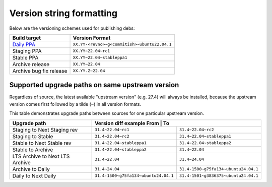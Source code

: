 .. _version_string_formatting:

Version string formatting
*************************

Below are the versioning schemes used for publishing debs:

+-------------------------+----------------------------------------------+
| Build target            | Version Format                               |
+=========================+==============================================+
| `Daily PPA`_            | ``XX.YY-<revno>~g<commitish>~ubuntu22.04.1`` |
+-------------------------+----------------------------------------------+
| Staging PPA             | ``XX.YY~22.04~rc1``                          |
+-------------------------+----------------------------------------------+
| Stable PPA              | ``XX.YY~22.04~stableppa1``                   |
+-------------------------+----------------------------------------------+
| Archive release         | ``XX.YY~22.04``                              |
+-------------------------+----------------------------------------------+
| Archive bug fix release | ``XX.YY.Z~22.04``                            |
+-------------------------+----------------------------------------------+

Supported upgrade paths on same upstream version
================================================

Regardless of source, the latest available "upstream version" (e.g. 27.4) will
always be installed, because the upstream version comes first followed by a
tilde (``~``) in all version formats.

This table demonstrates upgrade paths between sources for one particular
upstream version.

+---------------------------------+--------------------------------------+---------------------------------------+
| Upgrade path                    | Version diff example                                                         |
|                                 | From                                 | To                                    |
+=================================+======================================+=======================================+
| Staging to Next Staging rev     | ``31.4~22.04~rc1``                   | ``31.4~22.04~rc2``                    |
+---------------------------------+--------------------------------------+---------------------------------------+
| Staging to Stable               | ``31.4~22.04~rc2``                   | ``31.4~22.04~stableppa1``             |
+---------------------------------+--------------------------------------+---------------------------------------+
| Stable to Next Stable rev       | ``31.4~22.04~stableppa1``            | ``31.4~22.04~stableppa2``             |
+---------------------------------+--------------------------------------+---------------------------------------+
| Stable to Archive               | ``31.4~22.04~stableppa2``            | ``31.4~22.04``                        |
+---------------------------------+--------------------------------------+---------------------------------------+
| LTS Archive to Next LTS Archive | ``31.4~22.04``                       | ``31.4~24.04``                        |
+---------------------------------+--------------------------------------+---------------------------------------+
| Archive to Daily                | ``31.4~24.04``                       | ``31.4-1500~g75fa134~ubuntu24.04.1``  |
+---------------------------------+--------------------------------------+---------------------------------------+
| Daily to Next Daily             | ``31.4-1500~g75fa134~ubuntu24.04.1`` | ``31.4-1501~g3836375~ubuntu24.04.1``  |
+---------------------------------+--------------------------------------+---------------------------------------+

.. LINKS

.. _Daily PPA: https://code.launchpad.net/~canonical-server/+recipe/ua-client-daily
